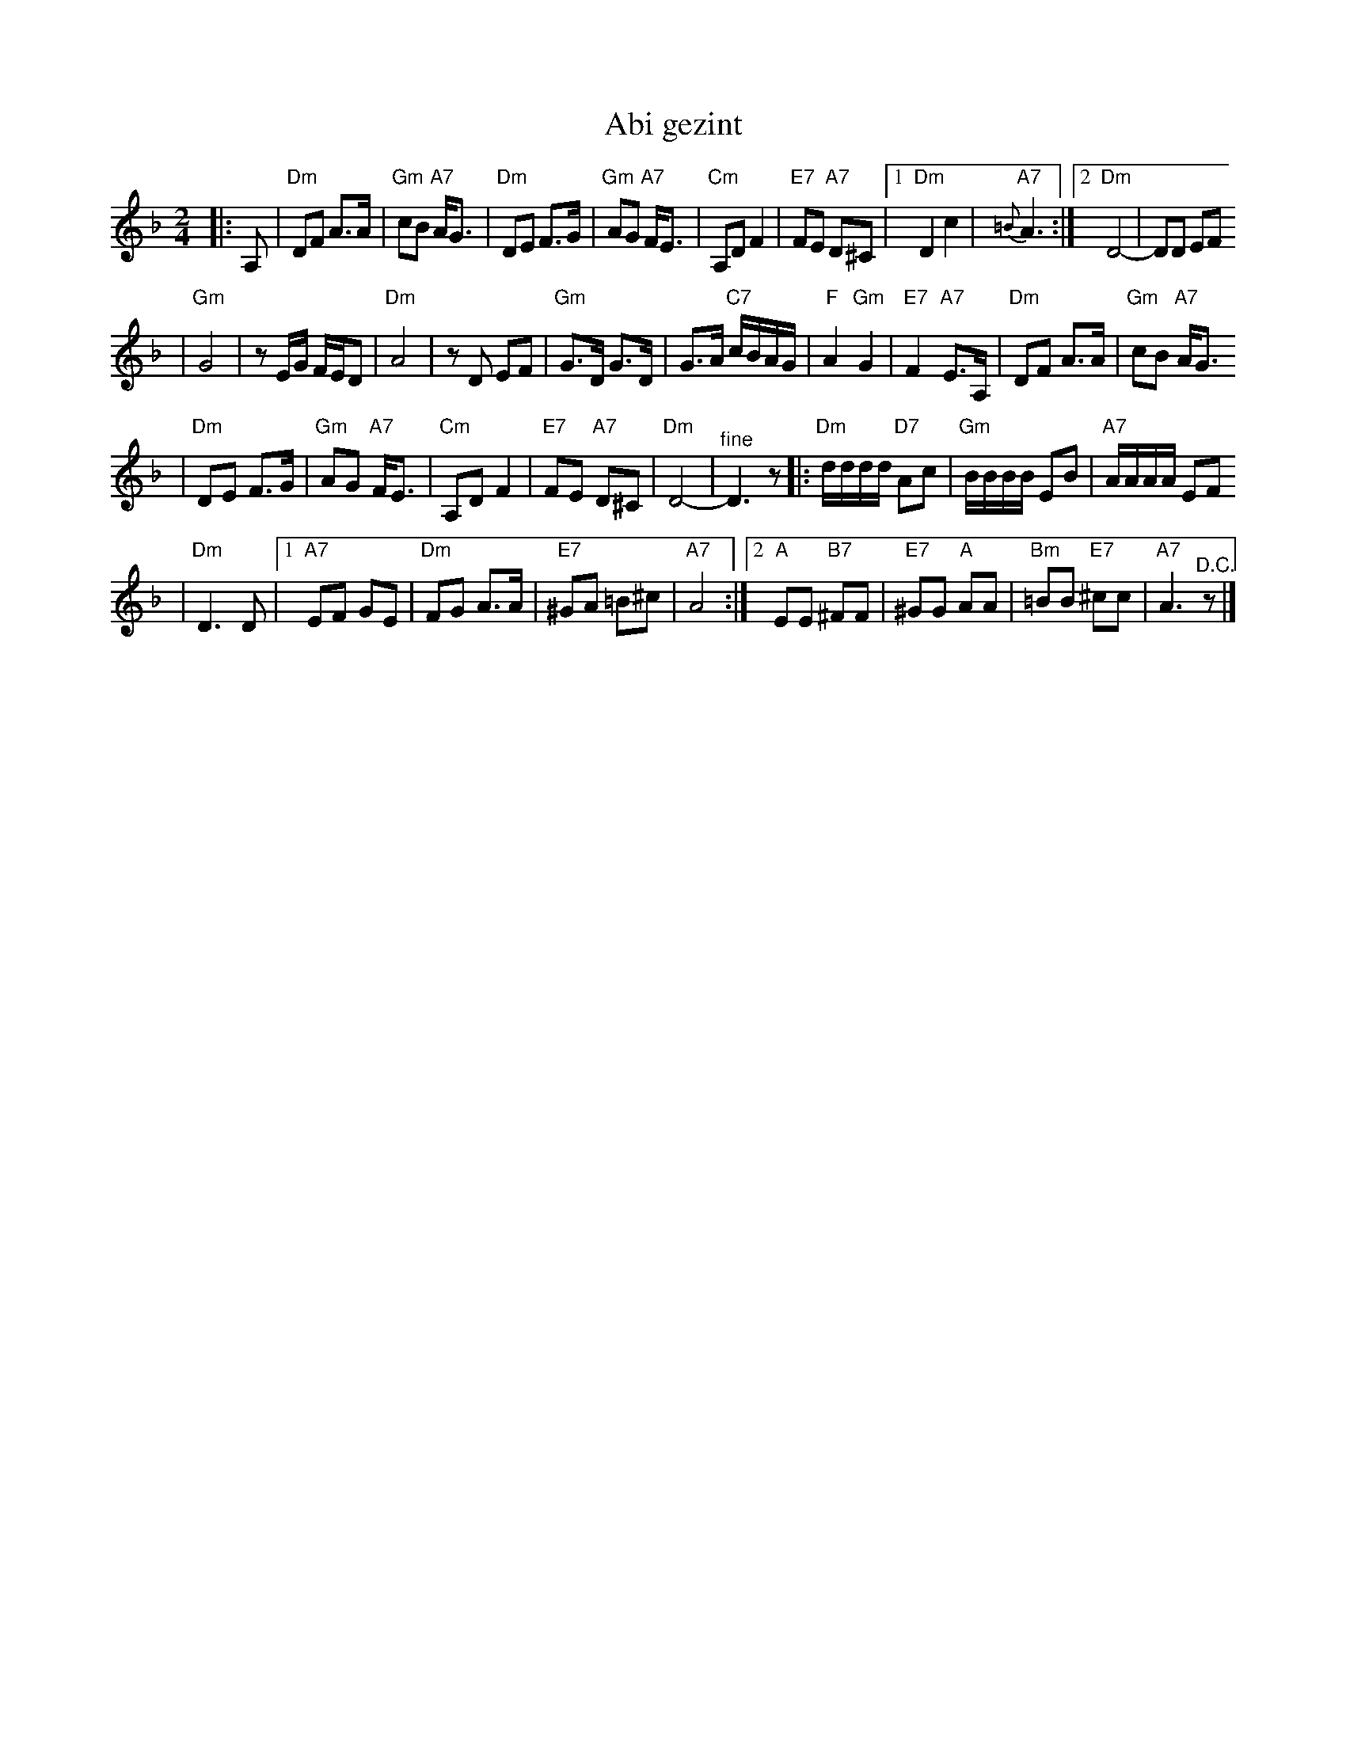 X: 19
T: Abi gezint
M: 2/4
L: 1/8
K: Dm
|: A, \
| "Dm"DF A>A \
| "Gm"cB "A7"A<G \
| "Dm"DE F>G \
| "Gm"AG "A7"F<E \
| "Cm"A,D F2 \
| "E7"FE "A7"D^C \
|1"Dm"D2 c2 \
| "A7"{=B}A3 \
:|2 "Dm"D4- \
| DD EF
|"Gm"G4 \
| zE/G/ F/E/D \
| "Dm"A4 \
| zD EF \
| "Gm"G>D G>D \
| G>A "C7"c/B/A/G/ \
| "F"A2 "Gm"G2 \
| "E7"F2 "A7"E>A, \
|"Dm"DF A>A \
| "Gm"cB "A7"A<G
| "Dm"DE F>G \
| "Gm"AG "A7"F<E \
| "Cm"A,D F2 \
| "E7"FE "A7"D^C \
| "Dm"D4- \
| "^fine"D3 z \
|:"Dm"d/d/d/d/ "D7"Ac \
| "Gm"B/B/B/B/ EB \
| "A7"A/A/A/A/ EF
| "Dm"D3 D \
|1"A7"EF GE \
| "Dm"FG A>A \
| "E7"^GA =B^c \
| "A7"A4 \
:|2"A"EE "B7"^FF \
| "E7"^GG "A"AA \
| "Bm"=BB "E7"^cc \
| "A7"A3 "^D.C."z|]
